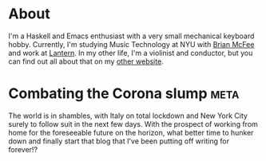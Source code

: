 #+AUTHOR: Joseph Morag

#+HUGO_BASE_DIR: ./

#+SEQ_TODO: TODO DRAFT DONE
#+SEQ_TODO: TEST__TODO | TEST__DONE

#+PROPERTY: header-args :eval never-export

#+STARTUP: indent

* About
:PROPERTIES:
:EXPORT_HUGO_SECTION: /
:EXPORT_FILE_NAME: about
:EXPORT_DATE: 2020-03-15
:END:

I'm a Haskell and Emacs enthusiast with a very small mechanical keyboard hobby. Currently, I'm studying Music Technology at NYU with [[https:www.bmcfee.github.io][Brian McFee]] and work at [[https://getlantern.org/en_US/index.html][Lantern]]. In my other life, I'm a violinist and conductor, but you can find out all about that on my [[https://www.josephmorag.com/][other website]]. 

* Combating the Corona slump :meta:
:PROPERTIES:
:EXPORT_FILE_NAME: corona
:EXPORT_DATE: 2020-03-15
:END:

The world is in shambles, with Italy on total lockdown and New York City surely to follow suit in the next few days. With the prospect of working from home for the foreseeable future on the horizon, what better time to hunker down and finally start that blog that I've been putting off writing for forever!?


